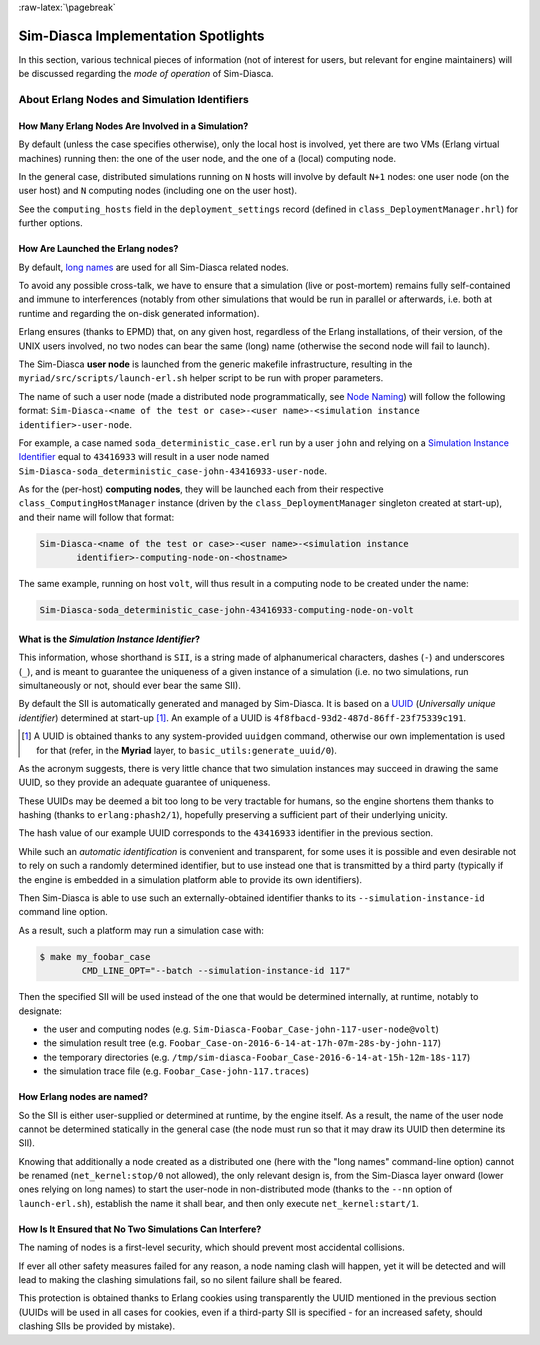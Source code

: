 :raw-latex:`\pagebreak`


------------------------------------
Sim-Diasca Implementation Spotlights
------------------------------------

In this section, various technical pieces of information (not of interest for users, but relevant for engine maintainers) will be discussed regarding the *mode of operation* of Sim-Diasca.


About Erlang Nodes and Simulation Identifiers
=============================================


How Many Erlang Nodes Are Involved in a Simulation?
---------------------------------------------------

By default (unless the case specifies otherwise), only the local host is involved, yet there are two VMs (Erlang virtual machines) running then: the one of the user node, and the one of a (local) computing node.

In the general case, distributed simulations running on ``N`` hosts will involve by default ``N+1`` nodes: one user node (on the user host) and ``N`` computing nodes (including one on the user host).

See the ``computing_hosts`` field in the ``deployment_settings`` record (defined in ``class_DeploymentManager.hrl``) for further options.



How Are Launched the Erlang nodes?
----------------------------------

By default, `long names <http://erlang.org/doc/reference_manual/distributed.html>`_ are used for all Sim-Diasca related nodes.

To avoid any possible cross-talk, we have to ensure that a simulation (live or post-mortem) remains fully self-contained and immune to interferences (notably from other simulations that would be run in parallel or afterwards, i.e. both at runtime and regarding the on-disk generated information).

Erlang ensures (thanks to EPMD) that, on any given host, regardless of the Erlang installations, of their version, of the UNIX users involved, no two nodes can bear the same (long) name (otherwise the second node will fail to launch).

The Sim-Diasca **user node** is launched from the generic makefile infrastructure, resulting in the ``myriad/src/scripts/launch-erl.sh`` helper script to be run with proper parameters.

The name of such a user node (made a distributed node programmatically, see `Node Naming`_) will follow the following format: ``Sim-Diasca-<name of the test or case>-<user name>-<simulation instance identifier>-user-node``.

For example, a case named ``soda_deterministic_case.erl`` run by a user ``john`` and relying on a `Simulation Instance Identifier`_ equal to ``43416933`` will result in a user node named ``Sim-Diasca-soda_deterministic_case-john-43416933-user-node``.

As for the (per-host) **computing nodes**, they will be launched each from their respective ``class_ComputingHostManager`` instance (driven by the ``class_DeploymentManager`` singleton created at start-up), and their name will follow that format:

.. code::

 Sim-Diasca-<name of the test or case>-<user name>-<simulation instance
	identifier>-computing-node-on-<hostname>

The same example, running on host ``volt``, will thus result in a computing node to be created under the name:

.. code::

 Sim-Diasca-soda_deterministic_case-john-43416933-computing-node-on-volt



.. _`Simulation Instance Identifier`:

What is the *Simulation Instance Identifier*?
---------------------------------------------

This information, whose shorthand is ``SII``, is a string made of alphanumerical characters, dashes (``-``) and underscores (``_``), and is meant to guarantee the uniqueness of a given instance of a simulation (i.e. no two simulations, run simultaneously or not, should ever bear the same SII).

By default the SII is automatically generated and managed by Sim-Diasca. It is based on a `UUID <https://en.wikipedia.org/wiki/Universally_unique_identifier>`_ (*Universally unique identifier*) determined at start-up [#]_. An example of a UUID is ``4f8fbacd-93d2-487d-86ff-23f75339c191``.

.. [#] A UUID is obtained thanks to any system-provided ``uuidgen`` command, otherwise our own implementation is used for that (refer, in the **Myriad** layer, to ``basic_utils:generate_uuid/0``).


As the acronym suggests, there is very little chance that two simulation instances may succeed in drawing the same UUID, so they provide an adequate guarantee of uniqueness.

These UUIDs may be deemed a bit too long to be very tractable for humans, so the engine shortens them thanks to hashing (thanks to ``erlang:phash2/1``), hopefully preserving a sufficient part of their underlying unicity.

The hash value of our example UUID corresponds to the ``43416933`` identifier in the previous section.

While such an *automatic identification* is convenient and transparent, for some uses it is possible and even desirable not to rely on such a randomly determined identifier, but to use instead one that is transmitted by a third party (typically if the engine is embedded in a simulation platform able to provide its own identifiers).

Then Sim-Diasca is able to use such an externally-obtained identifier thanks to its ``--simulation-instance-id`` command line option.

As a result, such a platform may run a simulation case with:

.. code:: bash

 $ make my_foobar_case
	 CMD_LINE_OPT="--batch --simulation-instance-id 117"

Then the specified SII will be used instead of the one that would be determined internally, at runtime, notably to designate:

- the user and computing nodes (e.g. ``Sim-Diasca-Foobar_Case-john-117-user-node@volt``)
- the simulation result tree (e.g. ``Foobar_Case-on-2016-6-14-at-17h-07m-28s-by-john-117``)
- the temporary directories (e.g. ``/tmp/sim-diasca-Foobar_Case-2016-6-14-at-15h-12m-18s-117``)
- the simulation trace file (e.g. ``Foobar_Case-john-117.traces``)


.. _`Node Naming`:

How Erlang nodes are named?
---------------------------

So the SII is either user-supplied or determined at runtime, by the engine itself. As a result, the name of the user node cannot be determined statically in the general case (the node must run so that it may draw its UUID then determine its SII).

Knowing that additionally a node created as a distributed one (here with the "long names" command-line option) cannot be renamed (``net_kernel:stop/0`` not allowed), the only relevant design is, from the Sim-Diasca layer onward (lower ones relying on long names) to start the user-node in non-distributed mode (thanks to the ``--nn`` option of ``launch-erl.sh``), establish the name it shall bear, and then only execute ``net_kernel:start/1``.




How Is It Ensured that No Two Simulations Can Interfere?
--------------------------------------------------------

The naming of nodes is a first-level security, which should prevent most accidental collisions.

If ever all other safety measures failed for any reason, a node naming clash will happen, yet it will be detected and will lead to making the clashing simulations fail, so no silent failure shall be feared.

This protection is obtained thanks to Erlang cookies using transparently the UUID mentioned in the previous section (UUIDs will be used in all cases for cookies, even if a third-party SII is specified - for an increased safety, should clashing SIIs be provided by mistake).
